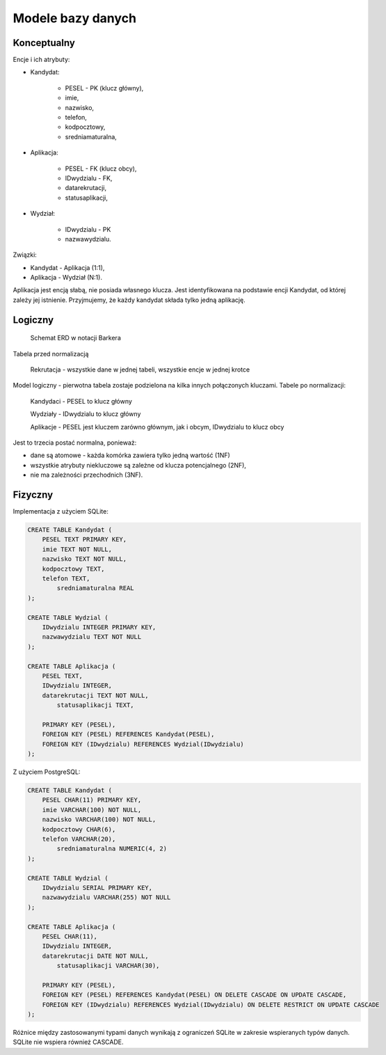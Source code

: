 Modele bazy danych
~~~~~~~~~~~~~~~~~~

Konceptualny
^^^^^^^^^^^^

Encje i ich atrybuty:

- Kandydat:
	
	- PESEL - PK (klucz główny),
	
	- imie,
	
	- nazwisko,
	
	- telefon,
	
	- kodpocztowy,
	
	- sredniamaturalna,

- Aplikacja:
	
	- PESEL - FK (klucz obcy),
	
	- IDwydzialu - FK,
	
	- datarekrutacji,

	- statusaplikacji,

- Wydział:
	
	- IDwydzialu - PK
		
	- nazwawydzialu.

Związki:

- Kandydat - Aplikacja (1:1),

- Aplikacja - Wydział (N:1).

Aplikacja jest encją słabą, nie posiada własnego klucza. Jest identyfikowana na podstawie encji Kandydat, od której zależy jej istnienie. Przyjmujemy, że każdy kandydat składa tylko jedną aplikację.

.. przedstawić w notacji Chena

Logiczny
^^^^^^^^

.. figure:: diagramy/barker_erd.png
	
	Schemat ERD w notacji Barkera

Tabela przed normalizacją

	Rekrutacja - wszystkie dane w jednej tabeli, wszystkie encje w jednej krotce

Model logiczny - pierwotna tabela zostaje podzielona na kilka innych połączonych kluczami. Tabele po normalizacji:

	Kandydaci - PESEL to klucz główny
	
	Wydziały - IDwydzialu to klucz główny
	
	Aplikacje - PESEL jest kluczem zarówno głównym, jak i obcym, IDwydzialu to klucz obcy

Jest to trzecia postać normalna, ponieważ:

- dane są atomowe - każda komórka zawiera tylko jedną wartość (1NF)

- wszystkie atrybuty niekluczowe są zależne od klucza potencjalnego (2NF),

- nie ma zależności przechodnich (3NF).

Fizyczny
^^^^^^^^

Implementacja z użyciem SQLite:

.. code-block:: sql

	CREATE TABLE Kandydat (
	    PESEL TEXT PRIMARY KEY,
	    imie TEXT NOT NULL,
	    nazwisko TEXT NOT NULL,
	    kodpocztowy TEXT,
	    telefon TEXT,
		sredniamaturalna REAL
	);
	
	CREATE TABLE Wydzial (
	    IDwydzialu INTEGER PRIMARY KEY,
	    nazwawydzialu TEXT NOT NULL
	);
	
	CREATE TABLE Aplikacja (
	    PESEL TEXT,
	    IDwydzialu INTEGER,
	    datarekrutacji TEXT NOT NULL,
		statusaplikacji TEXT,
	
	    PRIMARY KEY (PESEL),
	    FOREIGN KEY (PESEL) REFERENCES Kandydat(PESEL),
	    FOREIGN KEY (IDwydzialu) REFERENCES Wydzial(IDwydzialu)
	);

Z użyciem PostgreSQL:

.. code-block:: sql

	CREATE TABLE Kandydat (
	    PESEL CHAR(11) PRIMARY KEY,
	    imie VARCHAR(100) NOT NULL,
	    nazwisko VARCHAR(100) NOT NULL,
	    kodpocztowy CHAR(6),
	    telefon VARCHAR(20),
		sredniamaturalna NUMERIC(4, 2)
	);
	
	CREATE TABLE Wydzial (
	    IDwydzialu SERIAL PRIMARY KEY,
	    nazwawydzialu VARCHAR(255) NOT NULL
	);
	
	CREATE TABLE Aplikacja (
	    PESEL CHAR(11),
	    IDwydzialu INTEGER,
	    datarekrutacji DATE NOT NULL,
		statusaplikacji VARCHAR(30),
	
	    PRIMARY KEY (PESEL),
	    FOREIGN KEY (PESEL) REFERENCES Kandydat(PESEL) ON DELETE CASCADE ON UPDATE CASCADE,
	    FOREIGN KEY (IDwydzialu) REFERENCES Wydzial(IDwydzialu) ON DELETE RESTRICT ON UPDATE CASCADE
	);

Różnice między zastosowanymi typami danych wynikają z ograniczeń SQLite w zakresie wspieranych typów danych. SQLite nie wspiera również CASCADE.

